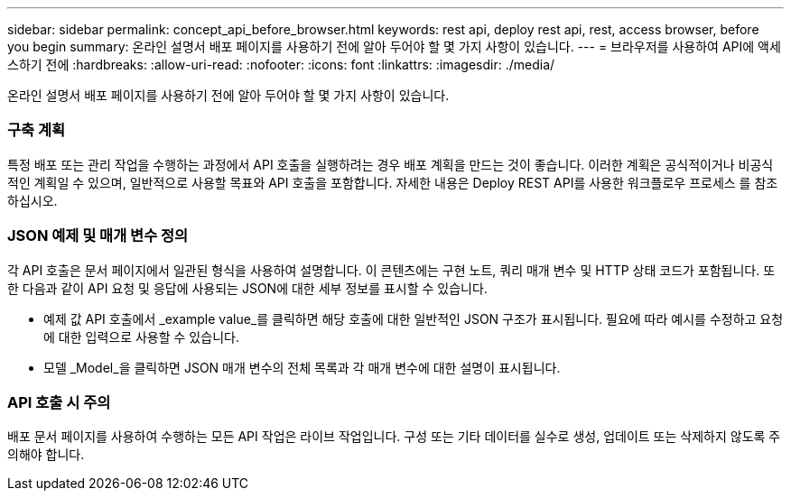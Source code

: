 ---
sidebar: sidebar 
permalink: concept_api_before_browser.html 
keywords: rest api, deploy rest api, rest, access browser, before you begin 
summary: 온라인 설명서 배포 페이지를 사용하기 전에 알아 두어야 할 몇 가지 사항이 있습니다. 
---
= 브라우저를 사용하여 API에 액세스하기 전에
:hardbreaks:
:allow-uri-read: 
:nofooter: 
:icons: font
:linkattrs: 
:imagesdir: ./media/


[role="lead"]
온라인 설명서 배포 페이지를 사용하기 전에 알아 두어야 할 몇 가지 사항이 있습니다.



=== 구축 계획

특정 배포 또는 관리 작업을 수행하는 과정에서 API 호출을 실행하려는 경우 배포 계획을 만드는 것이 좋습니다. 이러한 계획은 공식적이거나 비공식적인 계획일 수 있으며, 일반적으로 사용할 목표와 API 호출을 포함합니다. 자세한 내용은 Deploy REST API를 사용한 워크플로우 프로세스 를 참조하십시오.



=== JSON 예제 및 매개 변수 정의

각 API 호출은 문서 페이지에서 일관된 형식을 사용하여 설명합니다. 이 콘텐츠에는 구현 노트, 쿼리 매개 변수 및 HTTP 상태 코드가 포함됩니다. 또한 다음과 같이 API 요청 및 응답에 사용되는 JSON에 대한 세부 정보를 표시할 수 있습니다.

* 예제 값 API 호출에서 _example value_를 클릭하면 해당 호출에 대한 일반적인 JSON 구조가 표시됩니다. 필요에 따라 예시를 수정하고 요청에 대한 입력으로 사용할 수 있습니다.
* 모델 _Model_을 클릭하면 JSON 매개 변수의 전체 목록과 각 매개 변수에 대한 설명이 표시됩니다.




=== API 호출 시 주의

배포 문서 페이지를 사용하여 수행하는 모든 API 작업은 라이브 작업입니다. 구성 또는 기타 데이터를 실수로 생성, 업데이트 또는 삭제하지 않도록 주의해야 합니다.
